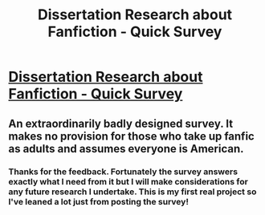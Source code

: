 #+TITLE: Dissertation Research about Fanfiction - Quick Survey

* [[/r/FanFiction/comments/jvh4a8/dissertation_research_about_fanfiction_quick/][Dissertation Research about Fanfiction - Quick Survey]]
:PROPERTIES:
:Author: ApprehensiveVisit4
:Score: 11
:DateUnix: 1605588968.0
:DateShort: 2020-Nov-17
:FlairText: Request
:END:

** An extraordinarily badly designed survey. It makes no provision for those who take up fanfic as adults and assumes everyone is American.
:PROPERTIES:
:Author: Lumpyproletarian
:Score: 1
:DateUnix: 1605750469.0
:DateShort: 2020-Nov-19
:END:

*** Thanks for the feedback. Fortunately the survey answers exactly what I need from it but I will make considerations for any future research I undertake. This is my first real project so I've leaned a lot just from posting the survey!
:PROPERTIES:
:Author: ApprehensiveVisit4
:Score: 1
:DateUnix: 1605750842.0
:DateShort: 2020-Nov-19
:END:
